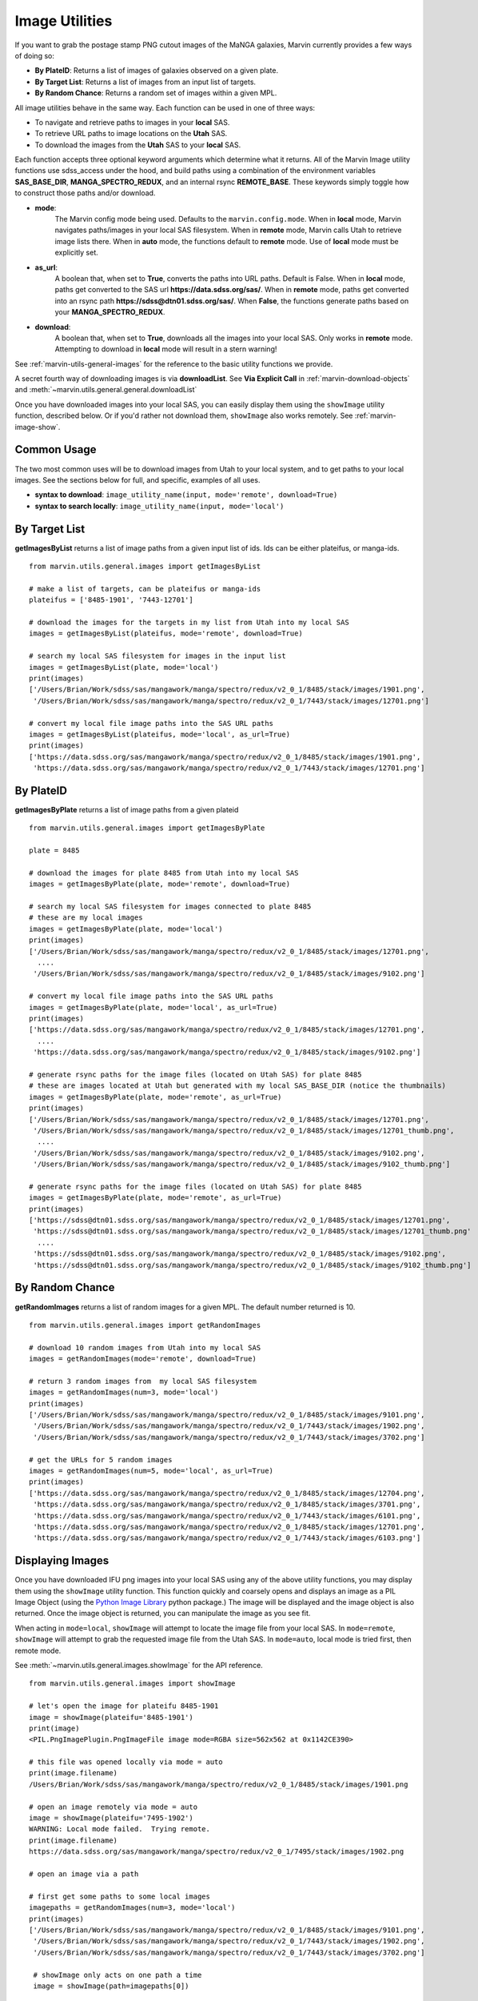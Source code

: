 
.. _marvin-images:

Image Utilities
===============

If you want to grab the postage stamp PNG cutout images of the MaNGA galaxies, Marvin currently provides a few ways of doing so:

* **By PlateID**: Returns a list of images of galaxies observed on a given plate.

* **By Target List**: Returns a list of images from an input list of targets.

* **By Random Chance**: Returns a random set of images within a given MPL.

All image utilities behave in the same way.  Each function can be used in one of three ways:

* To navigate and retrieve paths to images in your **local** SAS.

* To retrieve URL paths to image locations on the **Utah** SAS.

* To download the images from the **Utah** SAS to your **local** SAS.

Each function accepts three optional keyword arguments which determine what it returns.  All of the Marvin Image utility functions use sdss_access under the hood, and build paths using a combination of the environment variables **SAS_BASE_DIR**, **MANGA_SPECTRO_REDUX**, and an internal rsync **REMOTE_BASE**.  These keywords simply toggle how to construct those paths and/or download.

* **mode**:
    The Marvin config mode being used.  Defaults to the ``marvin.config.mode``.  When in **local** mode, Marvin navigates paths/images in your local SAS filesystem.  When in **remote** mode, Marvin calls Utah to retrieve image lists there.  When in **auto** mode, the functions default to **remote** mode.  Use of **local** mode must be explicitly set.
* **as_url**:
    A boolean that, when set to **True**, converts the paths into URL paths.  Default is False.  When in **local** mode, paths get converted to the SAS url **https://data.sdss.org/sas/**.  When in **remote** mode, paths get converted into an rsync path **https://sdss@dtn01.sdss.org/sas/**.  When **False**, the functions generate paths based on your **MANGA_SPECTRO_REDUX**.

* **download**:
    A boolean that, when set to **True**, downloads all the images into your local SAS.  Only works in **remote** mode.  Attempting to download in **local** mode will result in a stern warning!

See :ref:`marvin-utils-general-images` for the reference to the basic utility functions we provide.

A secret fourth way of downloading images is via **downloadList**. See **Via Explicit Call** in :ref:`marvin-download-objects` and :meth:`~marvin.utils.general.general.downloadList`

Once you have downloaded images into your local SAS, you can easily display them using the ``showImage`` utility function, described below.  Or if you'd rather not download them, ``showImage`` also works remotely.  See :ref:`marvin-image-show`.

Common Usage
------------
The two most common uses will be to download images from Utah to your local system, and to get paths to your local images.  See the sections below for full, and specific, examples of all uses.

* **syntax to download**: ``image_utility_name(input, mode='remote', download=True)``
* **syntax to search locally**: ``image_utility_name(input, mode='local')``

By Target List
--------------
**getImagesByList** returns a list of image paths from a given input list of ids.  Ids can be either plateifus, or manga-ids.
::

    from marvin.utils.general.images import getImagesByList

    # make a list of targets, can be plateifus or manga-ids
    plateifus = ['8485-1901', '7443-12701']

    # download the images for the targets in my list from Utah into my local SAS
    images = getImagesByList(plateifus, mode='remote', download=True)

    # search my local SAS filesystem for images in the input list
    images = getImagesByList(plate, mode='local')
    print(images)
    ['/Users/Brian/Work/sdss/sas/mangawork/manga/spectro/redux/v2_0_1/8485/stack/images/1901.png',
     '/Users/Brian/Work/sdss/sas/mangawork/manga/spectro/redux/v2_0_1/7443/stack/images/12701.png']

    # convert my local file image paths into the SAS URL paths
    images = getImagesByList(plateifus, mode='local', as_url=True)
    print(images)
    ['https://data.sdss.org/sas/mangawork/manga/spectro/redux/v2_0_1/8485/stack/images/1901.png',
     'https://data.sdss.org/sas/mangawork/manga/spectro/redux/v2_0_1/7443/stack/images/12701.png']


By PlateID
----------
**getImagesByPlate** returns a list of image paths from a given plateid
::

    from marvin.utils.general.images import getImagesByPlate

    plate = 8485

    # download the images for plate 8485 from Utah into my local SAS
    images = getImagesByPlate(plate, mode='remote', download=True)

    # search my local SAS filesystem for images connected to plate 8485
    # these are my local images
    images = getImagesByPlate(plate, mode='local')
    print(images)
    ['/Users/Brian/Work/sdss/sas/mangawork/manga/spectro/redux/v2_0_1/8485/stack/images/12701.png',
      ....
     '/Users/Brian/Work/sdss/sas/mangawork/manga/spectro/redux/v2_0_1/8485/stack/images/9102.png']

    # convert my local file image paths into the SAS URL paths
    images = getImagesByPlate(plate, mode='local', as_url=True)
    print(images)
    ['https://data.sdss.org/sas/mangawork/manga/spectro/redux/v2_0_1/8485/stack/images/12701.png',
      ....
     'https://data.sdss.org/sas/mangawork/manga/spectro/redux/v2_0_1/8485/stack/images/9102.png']

    # generate rsync paths for the image files (located on Utah SAS) for plate 8485
    # these are images located at Utah but generated with my local SAS_BASE_DIR (notice the thumbnails)
    images = getImagesByPlate(plate, mode='remote', as_url=True)
    print(images)
    ['/Users/Brian/Work/sdss/sas/mangawork/manga/spectro/redux/v2_0_1/8485/stack/images/12701.png',
     '/Users/Brian/Work/sdss/sas/mangawork/manga/spectro/redux/v2_0_1/8485/stack/images/12701_thumb.png',
      ....
     '/Users/Brian/Work/sdss/sas/mangawork/manga/spectro/redux/v2_0_1/8485/stack/images/9102.png',
     '/Users/Brian/Work/sdss/sas/mangawork/manga/spectro/redux/v2_0_1/8485/stack/images/9102_thumb.png']

    # generate rsync paths for the image files (located on Utah SAS) for plate 8485
    images = getImagesByPlate(plate, mode='remote', as_url=True)
    print(images)
    ['https://sdss@dtn01.sdss.org/sas/mangawork/manga/spectro/redux/v2_0_1/8485/stack/images/12701.png',
     'https://sdss@dtn01.sdss.org/sas/mangawork/manga/spectro/redux/v2_0_1/8485/stack/images/12701_thumb.png'
      ....
     'https://sdss@dtn01.sdss.org/sas/mangawork/manga/spectro/redux/v2_0_1/8485/stack/images/9102.png',
     'https://sdss@dtn01.sdss.org/sas/mangawork/manga/spectro/redux/v2_0_1/8485/stack/images/9102_thumb.png']

By Random Chance
----------------
**getRandomImages** returns a list of random images for a given MPL.  The default number returned is 10.
::

    from marvin.utils.general.images import getRandomImages

    # download 10 random images from Utah into my local SAS
    images = getRandomImages(mode='remote', download=True)

    # return 3 random images from  my local SAS filesystem
    images = getRandomImages(num=3, mode='local')
    print(images)
    ['/Users/Brian/Work/sdss/sas/mangawork/manga/spectro/redux/v2_0_1/8485/stack/images/9101.png',
     '/Users/Brian/Work/sdss/sas/mangawork/manga/spectro/redux/v2_0_1/7443/stack/images/1902.png',
     '/Users/Brian/Work/sdss/sas/mangawork/manga/spectro/redux/v2_0_1/7443/stack/images/3702.png']

    # get the URLs for 5 random images
    images = getRandomImages(num=5, mode='local', as_url=True)
    print(images)
    ['https://data.sdss.org/sas/mangawork/manga/spectro/redux/v2_0_1/8485/stack/images/12704.png',
     'https://data.sdss.org/sas/mangawork/manga/spectro/redux/v2_0_1/8485/stack/images/3701.png',
     'https://data.sdss.org/sas/mangawork/manga/spectro/redux/v2_0_1/7443/stack/images/6101.png',
     'https://data.sdss.org/sas/mangawork/manga/spectro/redux/v2_0_1/8485/stack/images/12701.png',
     'https://data.sdss.org/sas/mangawork/manga/spectro/redux/v2_0_1/7443/stack/images/6103.png']


.. _marvin-image-show:

Displaying Images
-----------------

Once you have downloaded IFU png images into your local SAS using any of the above utility functions, you may display them using the ``showImage`` utility function.  This function quickly and coarsely opens and displays an image as a PIL Image Object (using the `Python Image Library <http://pillow.readthedocs.io/en/3.1.x/index.html>`_ python package.)  The image will be displayed and the image object is also returned.  Once the image object is returned, you can manipulate the image as you see fit.

When acting in ``mode=local``, ``showImage`` will attempt to locate the image file from your local SAS.  In ``mode=remote``, ``showImage`` will attempt to grab the requested image file from the Utah SAS.  In ``mode=auto``, local mode is tried first, then remote mode.

See :meth:`~marvin.utils.general.images.showImage` for the API reference.

::

    from marvin.utils.general.images import showImage

    # let's open the image for plateifu 8485-1901
    image = showImage(plateifu='8485-1901')
    print(image)
    <PIL.PngImagePlugin.PngImageFile image mode=RGBA size=562x562 at 0x1142CE390>

    # this file was opened locally via mode = auto
    print(image.filename)
    /Users/Brian/Work/sdss/sas/mangawork/manga/spectro/redux/v2_0_1/8485/stack/images/1901.png

    # open an image remotely via mode = auto
    image = showImage(plateifu='7495-1902')
    WARNING: Local mode failed.  Trying remote.
    print(image.filename)
    https://data.sdss.org/sas/mangawork/manga/spectro/redux/v2_0_1/7495/stack/images/1902.png

    # open an image via a path

    # first get some paths to some local images
    imagepaths = getRandomImages(num=3, mode='local')
    print(images)
    ['/Users/Brian/Work/sdss/sas/mangawork/manga/spectro/redux/v2_0_1/8485/stack/images/9101.png',
     '/Users/Brian/Work/sdss/sas/mangawork/manga/spectro/redux/v2_0_1/7443/stack/images/1902.png',
     '/Users/Brian/Work/sdss/sas/mangawork/manga/spectro/redux/v2_0_1/7443/stack/images/3702.png']

     # showImage only acts on one path a time
     image = showImage(path=imagepaths[0])

     # retrieve the image object so I can manipulate it, but don't show the image
     image = showImage(plateifu='8485-1901', show_image=False)

     # show the image without returning the image object
     image = showImage(plateifu='8485-1901', return_image=False)
     print(image)
     None

End of line!
